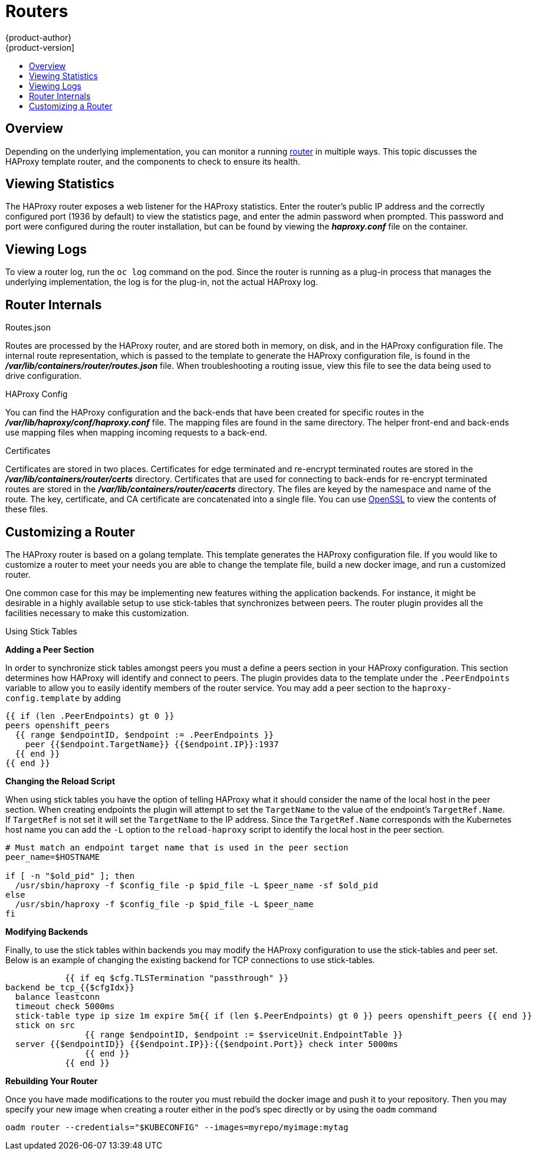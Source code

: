 = Routers
{product-author}
{product-version]
:data-uri:
:icons:
:experimental:
:toc: macro
:toc-title:

toc::[]

== Overview
Depending on the underlying implementation, you can monitor a running
link:../architecture/core_objects/routing.html[router] in multiple ways. This
topic discusses the HAProxy template router, and the components to check to
ensure its health.

== Viewing Statistics
The HAProxy router exposes a web listener for the HAProxy statistics. Enter the
router's public IP address and the correctly configured port (1936 by default)
to view the statistics page, and enter the admin password when prompted. This
password and port were configured during the router installation, but can be
found by viewing the *_haproxy.conf_* file on the container.

== Viewing Logs
To view a router log, run the `oc log` command on the pod. Since the router is
running as a plug-in process that manages the underlying implementation, the log
is for the plug-in, not the actual HAProxy log.

== Router Internals
.Routes.json

Routes are processed by the HAProxy router, and are stored both in memory, on
disk, and in the HAProxy configuration file. The internal route representation,
which is passed to the template to generate the HAProxy configuration file, is
found in the *_/var/lib/containers/router/routes.json_* file. When
troubleshooting a routing issue, view this file to see the data being used to
drive configuration.

.HAProxy Config

You can find the HAProxy configuration and the back-ends that have been created
for specific routes in the *_/var/lib/haproxy/conf/haproxy.conf_* file. The
mapping files are found in the same directory. The helper front-end and
back-ends use mapping files when mapping incoming requests to a back-end.

.Certificates

Certificates are stored in two places. Certificates for edge terminated and
re-encrypt terminated routes are stored in the
*_/var/lib/containers/router/certs_* directory. Certificates that are used for
connecting to back-ends for re-encrypt terminated routes are stored in the
*_/var/lib/containers/router/cacerts_* directory. The files are keyed by the
namespace and name of the route. The key, certificate, and CA certificate are
concatenated into a single file. You can use
link:https://www.openssl.org/[OpenSSL] to view the contents of these files.

== Customizing a Router

The HAProxy router is based on a golang template.  This template generates the
HAProxy configuration file.  If you would like to customize a router to meet
your needs you are able to change the template file, build a new docker image,
and run a customized router.

One common case for this may be implementing new features withing the
application backends.  For instance, it might be desirable in a highly available
setup to use stick-tables that synchronizes between peers.  The router
plugin provides all the facilities necessary to make this customization.

.Using Stick Tables

*Adding a Peer Section*

In order to synchronize stick tables amongst peers you must a define a peers
section in your HAProxy configuration.  This section determines how HAProxy
will identify and connect to peers.  The plugin provides data to the template
under the `.PeerEndpoints` variable to allow you to easily identify members
of the router service.  You may add a peer section to the `haproxy-config.template`
by adding

[options="nowrap"]
----
{{ if (len .PeerEndpoints) gt 0 }}
peers openshift_peers
  {{ range $endpointID, $endpoint := .PeerEndpoints }}
    peer {{$endpoint.TargetName}} {{$endpoint.IP}}:1937
  {{ end }}
{{ end }}
----


*Changing the Reload Script*

When using stick tables you have the option of telling HAProxy what it should
consider the name of the local host in the peer section.  When creating endpoints the
plugin will attempt to set the `TargetName` to the value
of the endpoint's `TargetRef.Name`.  If `TargetRef` is not set it will set the
`TargetName` to the IP address.  Since the `TargetRef.Name` corresponds with the
Kubernetes host name you can add the `-L` option to the `reload-haproxy` script
to identify the local host in the peer section.

[options="nowrap"]
----
# Must match an endpoint target name that is used in the peer section
peer_name=$HOSTNAME

if [ -n "$old_pid" ]; then
  /usr/sbin/haproxy -f $config_file -p $pid_file -L $peer_name -sf $old_pid
else
  /usr/sbin/haproxy -f $config_file -p $pid_file -L $peer_name
fi
----

*Modifying Backends*

Finally, to use the stick tables within backends you may modify the HAProxy configuration
to use the stick-tables and peer set.  Below is an example of changing the existing
backend for TCP connections to use stick-tables.

[options="nowrap"]
----

            {{ if eq $cfg.TLSTermination "passthrough" }}
backend be_tcp_{{$cfgIdx}}
  balance leastconn
  timeout check 5000ms
  stick-table type ip size 1m expire 5m{{ if (len $.PeerEndpoints) gt 0 }} peers openshift_peers {{ end }}
  stick on src
                {{ range $endpointID, $endpoint := $serviceUnit.EndpointTable }}
  server {{$endpointID}} {{$endpoint.IP}}:{{$endpoint.Port}} check inter 5000ms
                {{ end }}
            {{ end }}
----

*Rebuilding Your Router*

Once you have made modifications to the router you must rebuild the docker image and push
it to your repository.  Then you may specify your new image when creating a router either
in the pod's spec directly or by using the `oadm` command

[options="nowrap"]
----
oadm router --credentials="$KUBECONFIG" --images=myrepo/myimage:mytag
----
